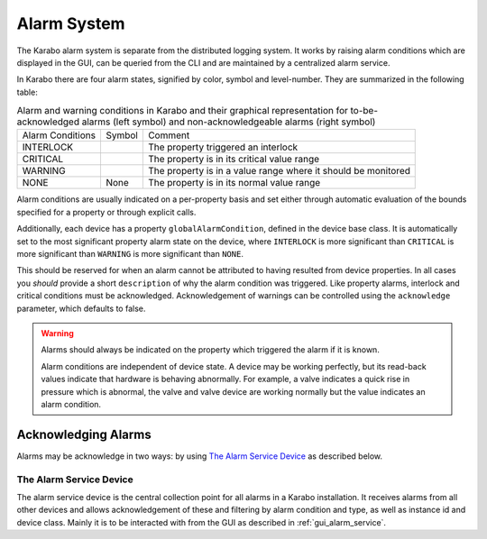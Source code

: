 .. _alarm_system:

************
Alarm System
************

The Karabo alarm system is separate from the distributed logging system. It
works by raising alarm conditions which are displayed in the GUI, can be
queried from the CLI and are maintained by a centralized alarm service.

In Karabo there are four alarm states, signified by color, symbol and
level-number. They are summarized in the following table:

.. |alarm-interlock| image:: images/interlock_alarm.png

.. |alarm-critical| image:: images/critical_alarm.png

.. |alarm-warning| image:: images/warning.png


.. table:: Alarm and warning conditions in Karabo and their graphical representation
           for to-be-acknowledged alarms (left symbol) and non-acknowledgeable
           alarms (right symbol)

    ================ ================= =============================================================
    Alarm Conditions     Symbol           Comment
    ---------------- ----------------- -------------------------------------------------------------
    INTERLOCK        |alarm-interlock| The property triggered an interlock
    CRITICAL         |alarm-critical|  The property is in its critical value range
    WARNING          |alarm-warning|   The property is in a value range where it should be monitored
    NONE             None              The property is in its normal value range
    ================ ================= =============================================================


Alarm conditions are usually indicated on a per-property basis and set either through
automatic evaluation of the bounds specified for a property or through explicit
calls.

Additionally, each device has a property ``globalAlarmCondition``, defined in the
device base class. It is automatically set to the most significant property
alarm state on the device, where ``INTERLOCK`` is more significant than ``CRITICAL``
is more significant than ``WARNING`` is more significant than ``NONE``.

This should be reserved for when an alarm cannot be attributed to having
resulted from device properties. In all cases you *should* provide a short
``description`` of why the alarm condition was triggered. Like property alarms,
interlock and critical conditions must be acknowledged. Acknowledgement of
warnings can be controlled using the ``acknowledge`` parameter, which defaults
to false.

.. warning::

    Alarms should always be indicated on the property which triggered the
    alarm if it is known.

    Alarm conditions are independent of device state. A device may be working
    perfectly, but its read-back values indicate that hardware is behaving
    abnormally. For example, a valve indicates a quick rise in pressure which is abnormal,
    the valve and valve device are working normally but the value indicates an
    alarm condition.

Acknowledging Alarms
++++++++++++++++++++

Alarms may be acknowledge in two ways: by using `The Alarm Service Device`_ as
described below.


The Alarm Service Device
========================

The alarm service device is the central collection point for all alarms in
a Karabo installation. It receives alarms from all other devices and allows
acknowledgement of these and filtering by alarm condition and type, as well
as instance id and device class. Mainly it is to be interacted with from the
GUI as described in :ref:`gui_alarm_service`.
